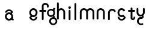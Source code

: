 SplineFontDB: 3.2
FontName: gffft
FullName: gffft
FamilyName: gffft
Weight: Regular
Copyright: Copyright (c) 2020, Terrence Curran
UComments: "2020-1-4: Created with FontForge (http://fontforge.org)"
Version: 20200203
ItalicAngle: 0
UnderlinePosition: -100
UnderlineWidth: 50
Ascent: 800
Descent: 200
InvalidEm: 0
LayerCount: 3
Layer: 0 0 "Back" 1
Layer: 1 0 "Fore" 0
Layer: 2 0 "Back 2" 1
XUID: [1021 54 -1648138554 7291]
FSType: 0
OS2Version: 0
OS2_WeightWidthSlopeOnly: 0
OS2_UseTypoMetrics: 1
CreationTime: 1578172560
ModificationTime: 1581832421
PfmFamily: 17
TTFWeight: 400
TTFWidth: 5
LineGap: 90
VLineGap: 0
OS2TypoAscent: 0
OS2TypoAOffset: 1
OS2TypoDescent: 0
OS2TypoDOffset: 1
OS2TypoLinegap: 90
OS2WinAscent: 0
OS2WinAOffset: 1
OS2WinDescent: 0
OS2WinDOffset: 1
HheadAscent: 0
HheadAOffset: 1
HheadDescent: 0
HheadDOffset: 1
OS2Vendor: 'PfEd'
MarkAttachClasses: 1
DEI: 91125
Encoding: ISO8859-1
UnicodeInterp: none
NameList: AGL For New Fonts
DisplaySize: -48
AntiAlias: 1
FitToEm: 0
WidthSeparation: 150
WinInfo: 57 19 8
BeginPrivate: 0
EndPrivate
Grid
-1007 321 m 0
 1993 321 l 1024
  Named: "x-bottom"
-1000 396 m 0
 2000 396 l 1024
  Named: "x-top"
EndSplineSet
BeginChars: 256 16

StartChar: g
Encoding: 103 103 0
Width: 356
Flags: W
HStem: -237.777 66.7773<206.204 327.924> 109.386 69.6143<112.194 234.651> 379 68.3164<112.194 234.952> 425.996 62.0039<321.377 344.638>
VStem: 5.05176 67.9482<217.724 339.474> 95.1914 71.8086<-132.768 -10.4779> 261 90.3037<429.804 484.197> 261.264 67.2796<98.3009 130.44> 273 69.9814<217.284 340.876> 367 66.1211<-132.768 -9.6325>
LayerCount: 3
Fore
SplineSet
167 -71 m 0xcc40
 167 -126 212 -171 267 -171 c 0
 322 -171 367 -126 367 -71 c 0
 367 -16 322 29 267 29 c 0
 212 29 167 -16 167 -71 c 0xcc40
73 279 m 0
 73 224 118 179 173 179 c 0
 228 179 273 224 273 279 c 0
 273 334 228 379 173 379 c 0xecc0
 118 379 73 334 73 279 c 0
261 424 m 1xee40
 261 461 l 2
 261 478 268 488 288 488 c 2
 331.318359375 488 l 2
 336.959250531 488 341.45931245 487.053929083 344.794921875 484.331054688 c 0
 348.278184629 481.487650152 350.358951492 477.104211161 351.303710938 471.953125 c 0xde40
 353.109375 462.116210938 353.106445312 451.883789062 351.299804688 442.046875 c 0
 350.353443839 436.900903762 348.274386403 432.511820245 344.79296875 429.669921875 c 0
 341.524789843 427.002091343 336.753206921 426 331.318359375 426 c 2
 321.376953125 425.99609375 l 1
 321.376953125 360.615234375 l 1
 335.3828125 335.53125 342.981445312 306.570958002 342.981445312 275.954101562 c 0xdcc0
 342.981445312 234.390395874 328.290250262 196.854796504 303.754882812 167.983398438 c 1
 316.265995264 153.241581997 328.543385318 133.46979852 328.543385318 110.595691297 c 0
 328.543385318 103.681700343 327.421688824 96.4842724647 324.845703125 89.056640625 c 1
 388.467773438 64.353515625 433.12109375 1.253951373 433.12109375 -71.208984375 c 0
 433.12109375 -164.678710938 358.82421875 -237.77734375 265.354492188 -237.77734375 c 0
 171.884765625 -237.77734375 95.19140625 -164.678710938 95.19140625 -71.208984375 c 0
 95.19140625 12.3317074021 156.505859375 83.326171875 236.255859375 97.4892578125 c 1
 255.621629027 101.335827265 261.263815157 110.498250212 261.263815157 119.600834452 c 0xdd40
 261.263815157 123.538959761 260.207734575 127.465884713 258.75 130.946289062 c 1
 234.231455238 117.184995597 205.745972508 109.385742188 175.21484375 109.385742188 c 0
 81.7451171875 109.385742188 5.0517578125 182.484375 5.0517578125 275.954101562 c 0
 5.0517578125 369.424804688 81.7451171875 447.31640625 175.21484375 447.31640625 c 0
 200.948633762 447.31640625 233 441 261 424 c 1xee40
EndSplineSet
Validated: 1
EndChar

StartChar: f
Encoding: 102 102 1
Width: 318
Flags: W
HStem: 321 75<10.2656 115 190 302.578> 621 75<203.278 315.485>
VStem: 115 75<-28.5781 321 396 606.406> 328 75<501.422 605.755>
LayerCount: 3
Fore
SplineSet
189 579 m 1
 190 396 l 1
 267 396 l 2
 292 396 305 383 305 358 c 0
 305 333 292 321 267 321 c 2
 190 321 l 1
 190 7 l 6
 190 -18 177 -31 152 -31 c 4
 127 -31 115 -18 115 7 c 6
 115 321 l 1
 45 321 l 2
 20 321 8 333 8 358 c 0
 8 383 20 396 45 396 c 2
 115 396 l 1
 115 576 l 2
 115 605 129 633 157 658 c 0
 185 683 217 696 253 696 c 0
 290 696 324 686 353 665 c 0
 386 642 403 612 403 574 c 2
 403 537 l 2
 403 512 390 499 365 499 c 0
 340 499 328 512 328 537 c 2
 328 574 l 2
 328 585 322 595 310 604 c 0
 295 615 276 621 253 621 c 0
 229 621 196 602 189 579 c 1
EndSplineSet
Validated: 1
EndChar

StartChar: t
Encoding: 116 116 2
Width: 364
InSpiro: 1
Flags: HW
HStem: 321 75<27.3668 137.102 213.102 319.68>
VStem: 137.102 75<32.543 321 396 503.734> 257.102 62<32.543 106.56>
LayerCount: 3
Fore
SplineSet
319.100585938 51 m 2
 319.100585938 -54 134.220703125 -54 135.100585938 51 c 2
 137.100585938 321 l 1
 62.1005859375 321 l 2
 37.1005859375 321 25.1005859375 333 25.1005859375 358 c 0
 25.1005859375 383 37.1005859375 396 62.1005859375 396 c 2
 138.100585938 396 l 1
 137.100585938 469 l 2
 137.100585938 494 149.100585938 506 174.100585938 506 c 0
 199.100585938 506 212.100585938 494 212.100585938 469 c 2
 213.100585938 396 l 1
 284.100585938 396 l 2
 309.100585938 396 322.100585938 383 322.100585938 358 c 0
 322.100585938 333 309.100585938 321 284.100585938 321 c 2
 212.100585938 321 l 1
 211.100585938 52 l 2
 210.985351562 24 257.100585938 24 257.100585938 52 c 2
 257.100585938 92 l 2
 257.100585938 121.98046875 319.100585938 122 319.100585938 92 c 2
 319.100585938 51 l 2
  Spiro
    319.102 51 ]
    271.285 -18.965 o
    182.333 -18.965 o
    135.102 51 [
    137.102 321 v
    62.1012 321 ]
    41.4139 325.029 o
    29.1301 337.313 o
    25.1012 358 o
    29.1301 378.946 o
    41.4139 391.712 o
    62.1012 396 [
    138.102 396 v
    137.102 469 ]
    141.131 489.687 o
    153.415 501.971 o
    174.102 506 o
    195.048 501.971 o
    207.814 489.687 o
    212.102 469 [
    213.102 396 v
    284.102 396 ]
    305.048 391.712 o
    317.814 378.946 o
    322.102 358 o
    317.814 337.313 o
    305.048 325.029 o
    284.102 321 [
    212.102 321 v
    211.102 52 ]
    222.956 33.3427 o
    245.171 33.3427 o
    257.102 52 [
    257.102 92 ]
    273.149 111.981 o
    303.055 111.986 o
    319.102 92 [
    0 0 z
  EndSpiro
EndSplineSet
EndChar

StartChar: b
Encoding: 98 98 3
Width: 521
VWidth: 0
Flags: W
LayerCount: 3
Fore
Validated: 1
EndChar

StartChar: l
Encoding: 108 108 4
Width: 224
Flags: HW
VStem: 75 75<-28.578 7 659 694.578>
LayerCount: 3
Fore
SplineSet
75 7 m 2
 75 -18 87 -31 112 -31 c 0
 137 -31 150.043945312 -17.9990234375 150 7 c 2
 150 659 l 2
 150 684 137 697 112 697 c 0
 87 697 75 684 75 659 c 2
 75 7 l 2
EndSplineSet
EndChar

StartChar: i
Encoding: 105 105 5
Width: 241
Flags: HW
HStem: 450 106<78.6089 163.391>
VStem: 68 106<460.609 545.391> 83 75<-28.578 7 369 404.578>
LayerCount: 3
Fore
SplineSet
68 503 m 0xc0
 68 532 92 556 121 556 c 0
 150 556 174 532 174 503 c 0
 174 474 150 450 121 450 c 0
 92 450 68 474 68 503 c 0xc0
83 7 m 2xa0
 83 -18 95 -31 120 -31 c 0
 145 -31 158.043945312 -17.9990234375 158 7 c 2
 158 369 l 2
 158 394 145 407 120 407 c 0
 95 407 83 394 83 369 c 2
 83 7 l 2xa0
EndSplineSet
EndChar

StartChar: e
Encoding: 101 101 6
Width: 482
Flags: HW
HStem: -32 67<174.238 302.206> 108 69<179.987 301.164> 381 69<177.893 301.164>
VStem: 71 67<216.51 340.164> 342 69<75.5567 116.966 216.754 340.164>
LayerCount: 3
Fore
SplineSet
124 154 m 1
 92.5 184.84375 71 232.352539062 71 280 c 0
 71 374 147 450 241 450 c 0
 335 450 411 374 411 280 c 0
 411 186 335 108 241 108 c 0
 228.388671875 108 199 106 182 119 c 1
 149 89 l 1
 175 48 208.8125 35 240 35 c 0
 289.456054688 35 331.112304688 70.876953125 340.172851562 117.834960938 c 9
 409.715820312 116.965820312 l 1
 399.37890625 32.91796875 327.876953125 -32 241 -32 c 0
 157.828125 -32 83 32 70 100 c 1
 124 154 l 1
143.129882812 278.66796875 m 4
 143.129882812 225.327148438 186.9453125 181.512695312 240.28515625 181.512695312 c 4
 293.625 181.512695312 337.440429688 225.327148438 337.440429688 278.66796875 c 4
 337.440429688 332.0078125 293.625 375.822265625 240.28515625 375.822265625 c 4
 186.9453125 375.822265625 143.129882812 332.0078125 143.129882812 278.66796875 c 4
EndSplineSet
EndChar

StartChar: r
Encoding: 114 114 7
Width: 397
Flags: W
HStem: 376.147 73.8525<181.469 302.197>
VStem: 71 75<-27.5781 338.496>
LayerCount: 3
Fore
SplineSet
379 379 m 1
 393.736328125 358.805664062 394.194043186 335.737091045 374 321 c 0
 353.842395808 306.289501192 329 317 322.221679688 330.094726562 c 1
 309 358 274.373569325 376.147460938 240.21484375 376.147460938 c 0
 188.541992188 376.147460938 146 333.702148438 146 282.030273438 c 1
 146 8 l 2
 146 -17 133 -30 108 -30 c 0
 83 -30 71 -17 71 8 c 2
 71 280 l 1
 71 374 147 450 241 450 c 0
 299.899664495 450 348.50390625 424.409179688 379 379 c 1
EndSplineSet
EndChar

StartChar: E
Encoding: 69 69 8
Width: 1000
VWidth: 0
Flags: W
LayerCount: 3
EndChar

StartChar: n
Encoding: 110 110 9
Width: 482
Flags: W
HStem: -32 67<174.238 302.206> 108 69<179.987 301.164> 381 69<177.893 301.164>
VStem: 71 67<216.51 340.164> 342 69<75.5567 116.966 216.754 340.164>
LayerCount: 3
Fore
SplineSet
124 154 m 5
 92.5 184.84375 71 232.352539062 71 280 c 0
 71 374 147 450 241 450 c 0
 335 450 411 374 411 280 c 0
 411 186 335 108 241 108 c 0
 228.388671875 108 199 106 182 119 c 1
 149 89 l 1
 175 48 208.8125 35 240 35 c 0
 289.456054688 35 331.112304688 70.876953125 340.172851562 117.834960938 c 9
 409.715820312 116.965820312 l 1
 399.37890625 32.91796875 327.876953125 -32 241 -32 c 0
 157.828125 -32 83 32 70 100 c 5
 124 154 l 5
138 279 m 0
 138 223 184 177 240 177 c 0
 296 177 342 223 342 279 c 0
 342 335 296 381 240 381 c 0
 184 381 138 335 138 279 c 0
EndSplineSet
EndChar

StartChar: n
Encoding: 110 110 10
Width: 482
Flags: HW
HStem: 376.147 73.8525<181.469 300.064>
VStem: 71 75<-26.0312 338.496> 336 75<-39.5781 338.496>
LayerCount: 3
Fore
SplineSet
336 282.030273438 m 1
 336 333.702148438 291.885742188 376.147460938 240.21484375 376.147460938 c 0
 188.541992188 376.147460938 146 333.702148438 146 282.030273438 c 1
 146 8 l 2
 146 -17 133 -30 108 -30 c 0
 83 -30 71 -17 71 8 c 2
 71 280 l 1
 71 374 147 450 241 450 c 0
 335 450 411 374 411 280 c 1
 411 8 l 2
 411 -17 398 -30 373 -30 c 0
 348 -30 336 -17 336 8 c 2
 336 282.030273438 l 1
EndSplineSet
EndChar

StartChar: s
Encoding: 115 115 11
Width: 482
Flags: HW
HStem: -32 67<174.238 302.206> 108 69<179.987 301.164> 381 69<177.893 301.164>
VStem: 71 67<216.51 340.164> 342 69<75.5567 116.966 216.754 340.164>
LayerCount: 3
Fore
SplineSet
322.505859375 322.124023438 m 17
 306.455381275 353.869266397 273.471191074 375.822265625 235.71484375 375.822265625 c 0
 182.375 375.822265625 138.559570312 332.0078125 138.559570312 278.66796875 c 0
 138.559570312 225.327148438 182.375 181.512695312 235.71484375 181.512695312 c 0
 260.823485642 181.512695312 283.821289062 191.221679688 301.1328125 207.0625 c 1
 406 100 l 1
 393 32 318.171875 -32 235 -32 c 0
 148.123046875 -32 76.62109375 32.91796875 66.2841796875 116.965820312 c 1
 135.827148438 117.834960938 l 17
 144.887695312 70.876953125 186.543945312 35 236 35 c 0
 267.1875 35 301 48 327 89 c 1
 298 121 l 1
 276 107 247.611328125 108 235 108 c 0
 141 108 65 186 65 280 c 0
 65 374 141 450 235 450 c 0
 300.004330043 450 356.400677669 413.65518535 385.008040783 360.146558143 c 1
 322.505859375 322.124023438 l 17
EndSplineSet
EndChar

StartChar: m
Encoding: 109 109 12
Width: 706
Flags: HW
HStem: 376.147 73.8525<181.469 300.064>
VStem: 71 75<-26.0312 338.496> 336 75<-39.5781 338.496>
LayerCount: 3
Fore
SplineSet
411 282 m 1
 411 333.702148438 453.541992188 376.147460938 505.21484375 376.147460938 c 0
 556.885742188 376.147460938 601 333.702148438 601 282.030273438 c 1
 601 8 l 2
 601 -17 613 -30 638 -30 c 0
 663 -30 676 -17 676 8 c 2
 676 280 l 1
 676 374 600 450 506 450 c 0
 452.417334434 450 404.584960938 425.325195312 373.442382812 386.678710938 c 1
 342.299895238 425.313758087 294.573318372 450 241 450 c 0
 147 450 71 374 71 280 c 1
 71 8 l 2
 71 -17 83 -30 108 -30 c 0
 133 -30 146 -17 146 8 c 2
 146 282.030273438 l 1
 146 333.702148438 188.541992188 376.147460938 240.21484375 376.147460938 c 0
 291.885742188 376.147460938 336 333.702148438 336 282.030273438 c 1
 336 8 l 2
 336 -17 348 -30 373 -30 c 0
 398 -30 411 -17 411 8 c 2
 411 282 l 1
EndSplineSet
EndChar

StartChar: a
Encoding: 97 97 13
Width: 482
Flags: HW
HStem: -32 67<174.238 302.206> 108 69<179.987 301.164> 381 69<177.893 301.164>
VStem: 71 67<216.51 340.164> 342 69<75.5567 116.966 216.754 340.164>
LayerCount: 3
Fore
SplineSet
390.663085938 118.912109375 m 1
 391 53 l 1
 400.94140625 52.99609375 l 2
 406.375976562 52.99609375 411.147460938 51.994140625 414.416015625 49.326171875 c 0
 417.897460938 46.484375 419.9765625 42.0947265625 420.922851562 36.94921875 c 0
 422.729492188 27.1123046875 422.732421875 16.8798828125 420.926757812 7.04296875 c 0
 419.982421875 1.8916015625 417.901367188 -2.4912109375 414.41796875 -5.3349609375 c 0
 411.08203125 -8.0576171875 406.58203125 -9.00390625 400.94140625 -9.00390625 c 2
 357.623046875 -9.00390625 l 2
 337.623046875 -9.00390625 330.6875 2.99609375 330.623046875 17.99609375 c 2
 330.522460938 41.36328125 l 1
 338 64 368 150 390.663085938 118.912109375 c 1
342 277 m 1
 373.5 246.15625 395 198.647460938 395 151 c 0
 395 57 319 -19 225 -19 c 0
 131 -19 55 57 55 151 c 0
 55 245 131 323 225 323 c 0
 237.611328125 323 267 325 284 312 c 1
 317 342 l 1
 291 383 257.1875 396 226 396 c 0
 176.543945312 396 134.887695312 360.123046875 125.827148438 313.165039062 c 9
 56.2841796875 314.034179688 l 1
 66.62109375 398.08203125 138.123046875 463 225 463 c 0
 308.171875 463 383 399 396 331 c 1
 342 277 l 1
322.870117188 152.33203125 m 0
 322.870117188 205.672851562 279.0546875 249.487304688 225.71484375 249.487304688 c 0
 172.375 249.487304688 128.559570312 205.672851562 128.559570312 152.33203125 c 0
 128.559570312 98.9921875 172.375 55.177734375 225.71484375 55.177734375 c 0
 279.0546875 55.177734375 322.870117188 98.9921875 322.870117188 152.33203125 c 0
EndSplineSet
EndChar

StartChar: h
Encoding: 104 104 14
Width: 482
Flags: HW
VStem: 75 75<-28.578 7 659 694.578>
LayerCount: 3
Fore
SplineSet
71 8 m 2
 71 -17 83 -30 108 -30 c 0
 133 -30 146 -17 146 8 c 2
 146 282.030273438 l 1
 146 333.702148438 188.541992188 376.147460938 240.21484375 376.147460938 c 0
 291.885742188 376.147460938 336 333.702148438 336 282.030273438 c 1
 336 8 l 2
 336 -17 348 -30 373 -30 c 0
 398 -30 411 -17 411 8 c 2
 411 280 l 1
 411 374 335 450 241 450 c 0
 205.832407445 450 171 438 146 411.19140625 c 1
 146 659 l 2
 146 684 133 697 108 697 c 0
 83 697 71 684 71 659 c 2
 71 8 l 2
EndSplineSet
EndChar

StartChar: y
Encoding: 121 121 15
Width: 356
Flags: WO
HStem: -237.511 66.8109<135.737 171.346 194.415 254.759> 29.1155 68.8762<135.701 234.478> 112 73.8525<118.469 232.954>
VStem: 8 75<223.504 282 434 469.578> 24.2902 71.731<-130.486 -69.6705 -46.208 -11.5364> 234.573 67.367<98.0637 121.099> 273 75<221.993 282 434 469.578>
LayerCount: 3
Fore
SplineSet
285.046875 150.318359375 m 1xec
 323.729080803 181.506882559 348 228.87925348 348 282 c 1
 348 434 l 2
 348 459 335 472 310 472 c 0
 285 472 273 459 273 434 c 2
 273 279.969726562 l 1
 273 228.297851562 228.885742188 185.852539062 177.21484375 185.852539062 c 0
 125.541992188 185.852539062 83 228.297851562 83 279.969726562 c 1
 83 434 l 2
 83 459 70 472 45 472 c 0
 20 472 8 459 8 434 c 2
 8 282 l 1xf2
 8 188 84 112 178 112 c 0
 197.233609881 112 215.713867188 115.181640625 232.709960938 121.248046875 c 1
 233.86328125 117.342773438 234.572894315 113.850955314 234.572894315 110.833598547 c 0
 234.572894315 102.678421759 229.386239571 97.9916327965 213.733191828 97.9916327965 c 0
 204.333805687 97.9916327965 191.30869741 100.059975583 181.262671553 100.059975583 c 0
 108.64340706 100.059975583 48.5380305158 46.2387642156 29.462890625 -28.697265625 c 0
 25.9618830724 -42.4508531705 24.2902475693 -56.185483726 24.2902475693 -69.6705416887 c 0
 24.2902475693 -144.998004004 76.4508531705 -212.537968649 153.278320312 -232.09375 c 0
 167.663809237 -235.755569459 182.035390874 -237.511350959 196.127042067 -237.511350959 c 0
 233.235352411 -237.511350959 268.402469713 -225.335787758 296.770507812 -203.728515625 c 1
 255.5859375 -148.985351562 l 1
 237.9906942 -162.500834715 216.845926397 -170.70049146 194.415198106 -170.70049146 c 0
 186.842891706 -170.70049146 179.124031456 -169.766021639 171.345703125 -167.786132812 c 0
 126.237803535 -156.30419714 96.0212571247 -115.355692988 96.0212571247 -70.7320013229 c 0
 96.0212571247 -62.6270656387 97.0180684851 -54.4008894721 99.103515625 -46.2080078125 c 0
 110.585447588 -1.10094925144 151.533928988 29.1154651719 196.157603859 29.1154651719 c 0
 204.66008456 29.1154651719 224 30 235 26 c 1
 257 37 301.93993301 61.5877751599 301.93993301 101.862070477 c 0
 301.93993301 117.735376576 293.915247192 138.797513326 285.046875 150.318359375 c 1xec
EndSplineSet
EndChar
EndChars
EndSplineFont
